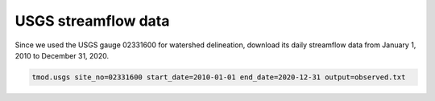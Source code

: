 USGS streamflow data
====================

Since we used the USGS gauge 02331600 for watershed delineation, download its daily streamflow data from January 1, 2010 to December 31, 2020.

.. code-block:: bash

    tmod.usgs site_no=02331600 start_date=2010-01-01 end_date=2020-12-31 output=observed.txt
